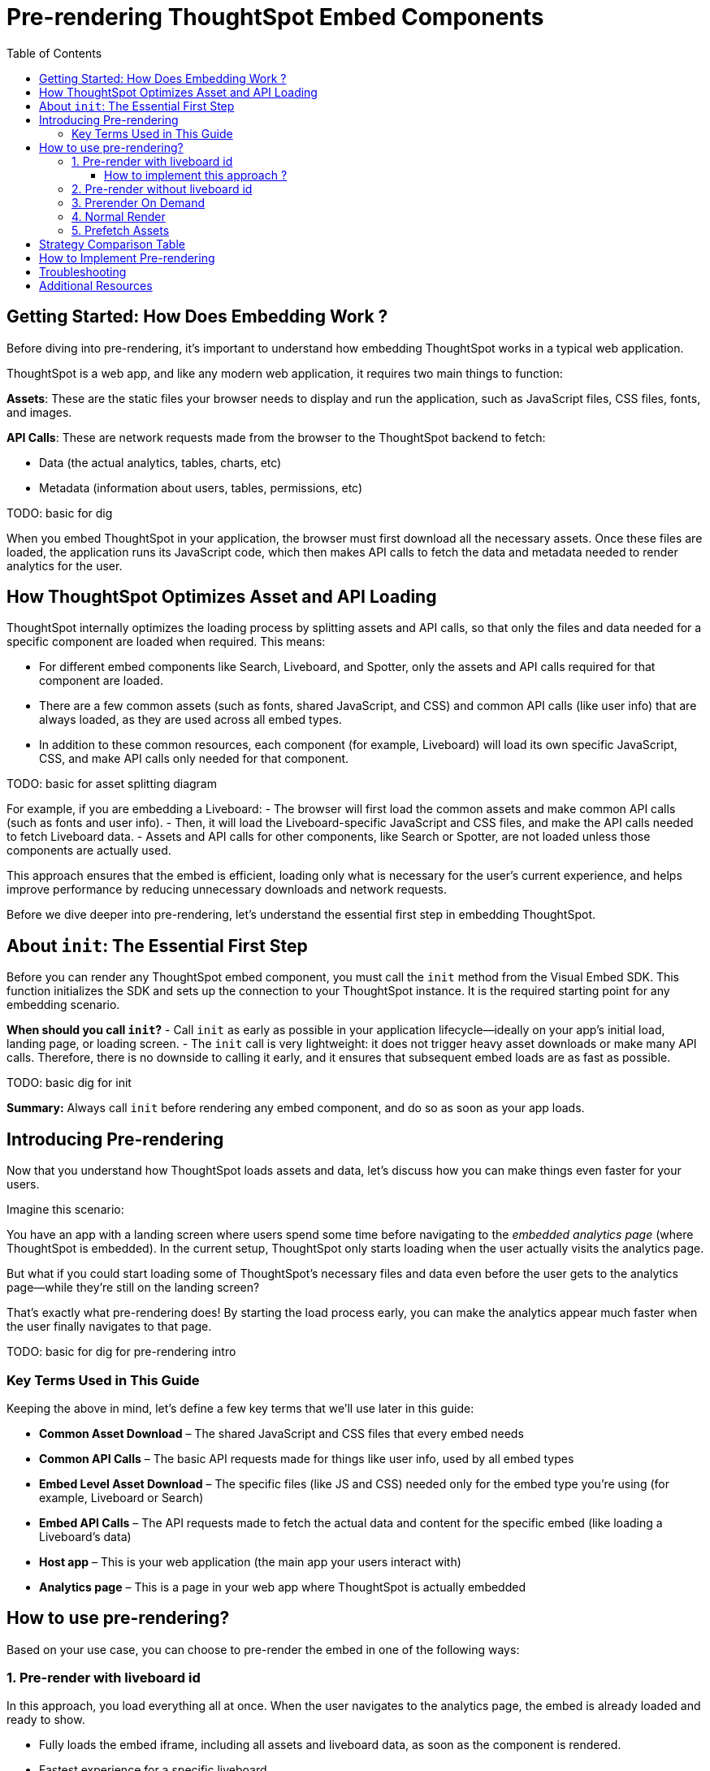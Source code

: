 = Pre-rendering ThoughtSpot Embed Components
:toc: true
:toclevels: 3

:page-title: Pre-rendering for Fast Embeds
:page-pageid: prerender
:page-description: How to use pre-rendering to optimize performance and user experience in ThoughtSpot embedding

== Getting Started: How Does Embedding Work ?

Before diving into pre-rendering, it's important to understand how embedding ThoughtSpot works in a typical web application.

ThoughtSpot is a web app, and like any modern web application, it requires two main things to function:

*Assets*: These are the static files your browser needs to display and run the application, such as JavaScript files, CSS files, fonts, and images.

*API Calls*: These are network requests made from the browser to the ThoughtSpot backend to fetch:

- Data (the actual analytics, tables, charts, etc)
- Metadata (information about users, tables, permissions, etc)

TODO: basic for dig

When you embed ThoughtSpot in your application, the browser must first download all the necessary assets. Once these files are loaded, the application runs its JavaScript code, which then makes API calls to fetch the data and metadata needed to render analytics for the user.

== How ThoughtSpot Optimizes Asset and API Loading

ThoughtSpot internally optimizes the loading process by splitting assets and API calls, so that only the files and data needed for a specific component are loaded when required. This means:

- For different embed components like Search, Liveboard, and Spotter, only the assets and API calls required for that component are loaded.
- There are a few common assets (such as fonts, shared JavaScript, and CSS) and common API calls (like user info) that are always loaded, as they are used across all embed types.
- In addition to these common resources, each component (for example, Liveboard) will load its own specific JavaScript, CSS, and make API calls only needed for that component.

TODO: basic for asset splitting diagram

For example, if you are embedding a Liveboard:
- The browser will first load the common assets and make common API calls (such as fonts and user info).
- Then, it will load the Liveboard-specific JavaScript and CSS files, and make the API calls needed to fetch Liveboard data.
- Assets and API calls for other components, like Search or Spotter, are not loaded unless those components are actually used.

This approach ensures that the embed is efficient, loading only what is necessary for the user's current experience, and helps improve performance by reducing unnecessary downloads and network requests.

Before we dive deeper into pre-rendering, let's understand the essential first step in embedding ThoughtSpot.

== About `init`: The Essential First Step

Before you can render any ThoughtSpot embed component, you must call the `init` method from the Visual Embed SDK. This function initializes the SDK and sets up the connection to your ThoughtSpot instance. It is the required starting point for any embedding scenario.

**When should you call `init`?**
- Call `init` as early as possible in your application lifecycle—ideally on your app’s initial load, landing page, or loading screen.
- The `init` call is very lightweight: it does not trigger heavy asset downloads or make many API calls. Therefore, there is no downside to calling it early, and it ensures that subsequent embed loads are as fast as possible.

TODO: basic dig for init

**Summary:** Always call `init` before rendering any embed component, and do so as soon as your app loads.

== Introducing Pre-rendering

Now that you understand how ThoughtSpot loads assets and data, let’s discuss how you can make things even faster for your users.

Imagine this scenario:

You have an app with a landing screen where users spend some time before navigating to the _embedded analytics page_ (where ThoughtSpot is embedded). In the current setup, ThoughtSpot only starts loading when the user actually visits the analytics page.

But what if you could start loading some of ThoughtSpot’s necessary files and data even before the user gets to the analytics page—while they’re still on the landing screen?


That’s exactly what pre-rendering does! By starting the load process early, you can make the analytics appear much faster when the user finally navigates to that page.

TODO: basic for dig for pre-rendering intro


=== Key Terms Used in This Guide

Keeping the above in mind, let's define a few key terms that we'll use later in this guide:

* **Common Asset Download** – The shared JavaScript and CSS files that every embed needs
* **Common API Calls** – The basic API requests made for things like user info, used by all embed types
* **Embed Level Asset Download** – The specific files (like JS and CSS) needed only for the embed type you're using (for example, Liveboard or Search)
* **Embed API Calls** – The API requests made to fetch the actual data and content for the specific embed (like loading a Liveboard's data)
* **Host app** – This is your web application (the main app your users interact with)
* **Analytics page** – This is a page in your web app where ThoughtSpot is actually embedded



== How to use pre-rendering?

Based on your use case, you can choose to pre-render the embed in one of the following ways:


=== 1. Pre-render with liveboard id

In this approach, you load everything all at once. When the user navigates to the analytics page, the embed is already loaded and ready to show.

- Fully loads the embed iframe, including all assets and liveboard data, as soon as the component is rendered.
- Fastest experience for a specific liveboard. 
- Maximum resource usage if the end user never views the embed.

image::./images/pre-render/dig3_pre_with_livid.png[]

==== How to implement this approach ?

In your application's home page, loading page, or landing page, you need to PreRender the embed with the liveboard id.

[source,jsx]
----
// React
<PreRenderedLiveboardEmbed
  liveboardId="e40c0727-01e6-49db-bb2f-5aa19661477b"
  preRenderId="pre-render-with-liveboard-id"
/>
----

OR

[source,js]
----
// JavaScript
import { LiveboardEmbed } from '@thoughtspot/visual-embed-sdk';

const embed = new LiveboardEmbed({
  liveboardId: 'e40c0727-01e6-49db-bb2f-5aa19661477b',
  preRenderId: 'pre-render-with-liveboard-id',
});

embed.preRender();
----

The value of `preRenderId` can be any string, but it must match the `preRenderId` you use when rendering the actual embed later.

When you actually want to show the liveboard, call this component:

[source,jsx]
----
// React
<LiveboardEmbed
  preRenderId="pre-render-with-liveboard-id"
  liveboardId="e40c0727-01e6-49db-bb2f-5aa19661477b"
/>
----

OR

[source,js]
----
// JavaScript
import { LiveboardEmbed } from '@thoughtspot/visual-embed-sdk';

const embed = new LiveboardEmbed({
  liveboardId: 'e40c0727-01e6-49db-bb2f-5aa19661477b',
  preRenderId: 'pre-render-with-liveboard-id',
});

embed.render();
----


[NOTE]
====
Limitation: Any properties you want to pass to the embed (such as configuration options) must be passed to the `PreRenderedLiveboardEmbed` component on the home page. If you later render a `LiveboardEmbed` with the same `preRenderId`, those new props will not be respected if the iframe is already loaded. This is a current limitation of the pre-rendering approach.
====

This approach is the fastest way to load the embed, but it is also the most resource-intensive.
The makes calls to the ThoughtSpot API to fetch the liveboard data and metadata, which might be unwanted if the end user never views the embed.


=== 2. Pre-render without liveboard id


- Loads common assets and bootstrap logic early.
- Defers liveboard-specific data/API calls until needed.
- Keeps the app ready, making the first liveboard load faster.
- Still loads some assets even if the end user never opens the embed.

image::./images/pre-render/dig4_wo_livid.png[]

To use this strategy, place the following component on your application's home page, loading page, or landing page (before the end user navigates to the analytics):

[source,jsx]
----
<PreRenderedLiveboardEmbed
  preRenderId="pre-render-without-liveboard-id"
/>
----

The value of `preRenderId` can be any string, but it must match the `preRenderId` you use when rendering the actual embed later.

[NOTE]
====
Limitation: Any props you want to pass to the embed must be passed to the `PreRenderedLiveboardEmbed` component on the home page. If you later render a `LiveboardEmbed` with the same `preRenderId`, those new props will not be respected if the iframe is already loaded.
====

When you actually want to show the liveboard, call this component:

[source,jsx]
----
<LiveboardEmbed
  preRenderId="pre-render-without-liveboard-id"
  liveboardId="e40c0727-01e6-49db-bb2f-5aa19661477b"
/>
----

=== 3. Prerender On Demand

- Loads nothing up front; the embed is loaded only when the end user navigates to it.
- On first visit, the embed loads normally; on return, the iframe is reused and appears instantly.
- Most efficient; only loads if needed, and reuses the iframe for instant reloads.

image::./images/pre-render/dig5_ondemand.png[]

When you render a component with a `preRenderId` for the first time, it loads as usual. The next time you render a component with the same `preRenderId`, the load is instant because the iframe is reused.

This strategy does not require special configuration—simply pass a `preRenderId` prop to your normal component render:

[source,jsx]
----
<LiveboardEmbed preRenderId="pre-render-on-demand" />
----

=== 4. Normal Render

- Default behavior; loads the embed only when the component is rendered.
- On every visit, the iframe is recreated and the embed loads from scratch.
- Efficient if the embed is rarely used, but slow for the end user every time.

image::./images/pre-render/dig2.png[]

[example]
----
<LiveboardEmbed liveboardId="some-liveboard-id" />
----

=== 5. Prefetch Assets

- Loads a few common JS/CSS assets in parallel with your app.
- No liveboard data or API calls are made.
- Minimal benefit (modern browsers cache these assets anyway).
- Wastes bandwidth if the end user never opens the embed.

image::./images/pre-render/dig6_prefetch.png[]

[NOTE]
====
As modern browsers already cache static assets efficiently, using prefetch may not provide a significant performance gain.
====

.Example: Prefetching assets
[source,js]
----
import {
   prefetch,
   PrefetchFeatures
} from '@thoughtspot/visual-embed-sdk';

prefetch("https://<hostname>:<port>", [
  PrefetchFeatures.LiveboardEmbed,
  PrefetchFeatures.VizEmbed
]);

init({
  thoughtSpotHost: "https://<hostname>:<port>",
  authType: AuthType.None,
});
----

== Strategy Comparison Table

[cols="1,1,1,1,1,1,2",options="header"]
|===
| Strategy | Loads in Parallel | Loads Data If Not Used | Loads Assets If Not Used | Reuses Iframe | Perceived Load Speed | Notes
| Normal Render | ❌ | ✅ No | ✅ No | ❌ | ❌ Slowest | No reuse; re-renders every time
| Prefetch | ✅ (few assets) | ✅ No | ⚠️ Yes (small assets) | ❌ | ⚠️ Slight improvement | Browser cache often makes it redundant
| Prerender + ID | ✅ | ❌ Yes | ❌ Yes | ✅ | ✅✅✅ Fastest | Best UX, worst resource efficiency
| Prerender w/o ID | ✅ | ✅ No | ⚠️ Yes (partial assets) | ✅ | ⚠️ Moderate | Trade-off between prep and efficiency
| On Demand | ❌ | ✅ No | ✅ No | ✅ | ✅ (on revisit), ❌ (first visit) | Best balance of performance and efficiency
|===

== How to Implement Pre-rendering

You can use pre-rendering in both standard JavaScript and React. Here are the key methods and properties from the Visual Embed SDK:

[cols="1,2,2",options="header"]
|===
| Method/Property | Description | Example
| preRender() | Creates a pre-render shell | `await embed.preRender();`
| prerenderGeneric() | Pre-renders a generic instance | `await embed.prerenderGeneric();`
| showPreRender() | Displays the pre-rendered component | `await embed.showPreRender();`
| hidePreRender() | Hides the pre-rendered component | `embed.hidePreRender();`
| getPreRenderIds() | Gets unique HTML element IDs for pre-render elements | `embed.getPreRenderIds();`
| preRenderId | Config property for the pre-rendered instance | `preRenderId: "preRenderId-123"`
| syncPreRenderStyle() | Syncs style/position/size with the embedding element | `embed.syncPreRenderStyle();`
| doNotTrackPreRenderSize | Disables dynamic size tracking | `doNotTrackPreRenderSize: true`
|===

== Troubleshooting

* If the pre-rendered component does not appear, check that the container is visible and coordinates are set.
* Ensure you are not re-creating the embed instance on every render in React.

== Additional Resources

* link:https://github.com/thoughtspot/developer-examples/tree/main/visual-embed/pre-rendering[Pre-rendering examples on GitHub]
* link:https://codesandbox.io/p/sandbox/github/thoughtspot/developer-examples/tree/main/visual-embed/pre-rendering[CodeSandbox: Pre-rendering]

